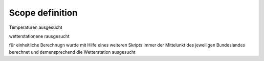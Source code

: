 Scope definition
=================

Temperaturen ausgesucht

wetterstationene rausgesucht

für einheitliche Berechnugn wurde mit Hilfe eines weiteren Skripts immer der Mittelunkt des jeweiligen Bundeslandes
berechnet und demensprechend die Wetterstation ausgesucht





